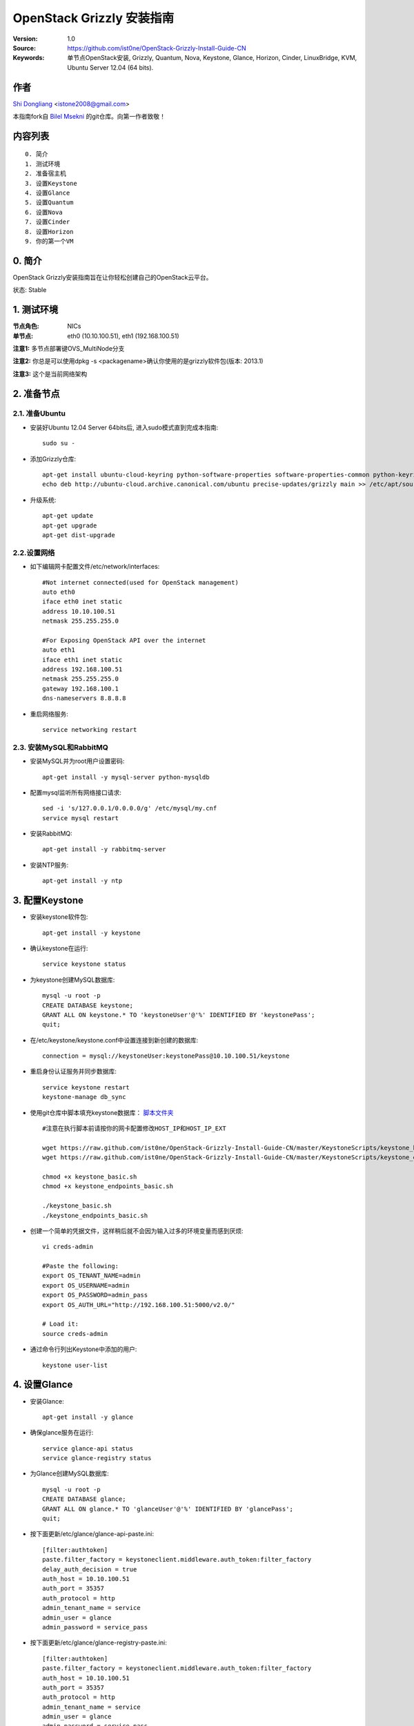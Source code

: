 ==========================================================
  OpenStack Grizzly 安装指南
==========================================================

:Version: 1.0
:Source: https://github.com/ist0ne/OpenStack-Grizzly-Install-Guide-CN
:Keywords: 单节点OpenStack安装, Grizzly, Quantum, Nova, Keystone, Glance, Horizon, Cinder, LinuxBridge, KVM, Ubuntu Server 12.04 (64 bits).

作者
==========

`Shi Dongliang <http://stone.so>`_ <istone2008@gmail.com>

本指南fork自
`Bilel Msekni <https://github.com/mseknibilel/OpenStack-Grizzly-Install-Guide>`_ 
的git仓库。向第一作者致敬！

内容列表
=================

::

  0. 简介
  1. 测试环境
  2. 准备宿主机
  3. 设置Keystone
  4. 设置Glance
  5. 设置Quantum
  6. 设置Nova
  7. 设置Cinder
  8. 设置Horizon
  9. 你的第一个VM

0. 简介
==============

OpenStack Grizzly安装指南旨在让你轻松创建自己的OpenStack云平台。

状态: Stable


1. 测试环境
====================

:节点角色: NICs
:单节点: eth0 (10.10.100.51), eth1 (192.168.100.51)

**注意1:** 多节点部署键OVS_MultiNode分支

**注意2:** 你总是可以使用dpkg -s <packagename>确认你使用的是grizzly软件包(版本: 2013.1)

**注意3:** 这个是当前网络架构

.. image:: http://i.imgur.com/JyMokiY.jpg

2. 准备节点
===============

2.1. 准备Ubuntu
-----------------

* 安装好Ubuntu 12.04 Server 64bits后, 进入sudo模式直到完成本指南::

   sudo su -

* 添加Grizzly仓库::

   apt-get install ubuntu-cloud-keyring python-software-properties software-properties-common python-keyring
   echo deb http://ubuntu-cloud.archive.canonical.com/ubuntu precise-updates/grizzly main >> /etc/apt/sources.list.d/grizzly.list

* 升级系统::

   apt-get update
   apt-get upgrade
   apt-get dist-upgrade

2.2.设置网络
------------

* 如下编辑网卡配置文件/etc/network/interfaces:: 

   #Not internet connected(used for OpenStack management)
   auto eth0
   iface eth0 inet static
   address 10.10.100.51
   netmask 255.255.255.0

   #For Exposing OpenStack API over the internet
   auto eth1
   iface eth1 inet static
   address 192.168.100.51
   netmask 255.255.255.0
   gateway 192.168.100.1
   dns-nameservers 8.8.8.8


* 重启网络服务::

   service networking restart

2.3. 安装MySQL和RabbitMQ
------------

* 安装MySQL并为root用户设置密码::

   apt-get install -y mysql-server python-mysqldb

* 配置mysql监听所有网络接口请求::

   sed -i 's/127.0.0.1/0.0.0.0/g' /etc/mysql/my.cnf
   service mysql restart

* 安装RabbitMQ::

   apt-get install -y rabbitmq-server 

* 安装NTP服务::

   apt-get install -y ntp


3. 配置Keystone
=============

* 安装keystone软件包::

   apt-get install -y keystone

* 确认keystone在运行::

   service keystone status

* 为keystone创建MySQL数据库::

   mysql -u root -p
   CREATE DATABASE keystone;
   GRANT ALL ON keystone.* TO 'keystoneUser'@'%' IDENTIFIED BY 'keystonePass';
   quit;

* 在/etc/keystone/keystone.conf中设置连接到新创建的数据库::

   connection = mysql://keystoneUser:keystonePass@10.10.100.51/keystone

* 重启身份认证服务并同步数据库::

   service keystone restart
   keystone-manage db_sync

* 使用git仓库中脚本填充keystone数据库： `脚本文件夹 <https://github.com/ist0ne/OpenStack-Grizzly-Install-Guide/tree/master/KeystoneScripts>`_ ::

   #注意在执行脚本前请按你的网卡配置修改HOST_IP和HOST_IP_EXT

   wget https://raw.github.com/ist0ne/OpenStack-Grizzly-Install-Guide-CN/master/KeystoneScripts/keystone_basic.sh
   wget https://raw.github.com/ist0ne/OpenStack-Grizzly-Install-Guide-CN/master/KeystoneScripts/keystone_endpoints_basic.sh

   chmod +x keystone_basic.sh
   chmod +x keystone_endpoints_basic.sh

   ./keystone_basic.sh
   ./keystone_endpoints_basic.sh

* 创建一个简单的凭据文件，这样稍后就不会因为输入过多的环境变量而感到厌烦::

   vi creds-admin

   #Paste the following:
   export OS_TENANT_NAME=admin
   export OS_USERNAME=admin
   export OS_PASSWORD=admin_pass
   export OS_AUTH_URL="http://192.168.100.51:5000/v2.0/"

   # Load it:
   source creds-admin

* 通过命令行列出Keystone中添加的用户::

   keystone user-list

4. 设置Glance
=============

* 安装Glance::

   apt-get install -y glance

* 确保glance服务在运行::

   service glance-api status
   service glance-registry status

* 为Glance创建MySQL数据库::

   mysql -u root -p
   CREATE DATABASE glance;
   GRANT ALL ON glance.* TO 'glanceUser'@'%' IDENTIFIED BY 'glancePass';
   quit;

* 按下面更新/etc/glance/glance-api-paste.ini::

   [filter:authtoken]
   paste.filter_factory = keystoneclient.middleware.auth_token:filter_factory
   delay_auth_decision = true
   auth_host = 10.10.100.51
   auth_port = 35357
   auth_protocol = http
   admin_tenant_name = service
   admin_user = glance
   admin_password = service_pass

* 按下面更新/etc/glance/glance-registry-paste.ini::

   [filter:authtoken]
   paste.filter_factory = keystoneclient.middleware.auth_token:filter_factory
   auth_host = 10.10.100.51
   auth_port = 35357
   auth_protocol = http
   admin_tenant_name = service
   admin_user = glance
   admin_password = service_pass

* 按下面更新/etc/glance/glance-api.conf::

   sql_connection = mysql://glanceUser:glancePass@10.10.100.51/glance

* 和::

   [paste_deploy]
   flavor = keystone
   
* 按下面更新/etc/glance/glance-registry.conf::

   sql_connection = mysql://glanceUser:glancePass@10.10.100.51/glance

* 和::

   [paste_deploy]
   flavor = keystone

* 重启glance-api和glance-registry服务::

   service glance-api restart; service glance-registry restart

* 同步glance数据库::

   glance-manage db_sync

* 重启服务使配置生效::

   service glance-registry restart; service glance-api restart

* 测试Glance, 从网络上传cirros云镜像::

   glance image-create --name cirros --is-public true --container-format bare --disk-format qcow2 --location https://launchpad.net/cirros/trunk/0.3.0/+download/cirros-0.3.0-x86_64-disk.img

   注意：通过此镜像创建的虚拟机可通过用户名/密码登陆， 用户名：cirros 密码：cubswin:)

* 本地创建Ubuntu云镜像::

   wget http://cloud-images.ubuntu.com/precise/current/precise-server-cloudimg-amd64-disk1.img
   glance add name="Ubuntu 12.04 cloudimg amd64" is_public=true container_format=ovf disk_format=qcow2 < ./precise-server-cloudimg-amd64-disk1.img

* 列出镜像检查是否上传成功::

   glance image-list

5. 设置Quantum
=============

5.2. Quantum-*
------------

* 安装Quantum组件::

   apt-get install -y quantum-server quantum-plugin-linuxbridge quantum-plugin-linuxbridge-agent dnsmasq quantum-dhcp-agent quantum-l3-agent 


* 创建数据库::

   mysql -u root -p
   CREATE DATABASE quantum;
   GRANT ALL ON quantum.* TO 'quantumUser'@'%' IDENTIFIED BY 'quantumPass';
   quit; 

* 确认Quantum组件在运行::

   cd /etc/init.d/; for i in $( ls quantum-* ); do sudo service $i status; done
   
* 编辑/etc/quantum/api-paste.ini ::

   [filter:authtoken]
   paste.filter_factory = keystoneclient.middleware.auth_token:filter_factory
   auth_host = 10.10.100.51
   auth_port = 35357
   auth_protocol = http
   admin_tenant_name = service
   admin_user = quantum
   admin_password = service_pass

* 编辑OVS配置文件/etc/quantum/plugins/linuxbridge/linuxbridge_conf.ini:: 

   # under [DATABASE] section  
   sql_connection = mysql://quantumUser:quantumPass@10.10.100.51/quantum
   # under [LINUX_BRIDGE] section
   physical_interface_mappings = physnet1:eth1
   # under [VLANS] section
   tenant_network_type = vlan
   network_vlan_ranges = physnet1:1000:2999

* 更新/etc/quantum/metadata_agent.ini::

   # The Quantum user information for accessing the Quantum API.
   auth_url = http://10.10.100.51:35357/v2.0
   auth_region = RegionOne
   admin_tenant_name = service
   admin_user = quantum
   admin_password = service_pass

   # IP address used by Nova metadata server
   nova_metadata_ip = 10.10.100.51

   # TCP Port used by Nova metadata server
   nova_metadata_port = 8775

   metadata_proxy_shared_secret = helloOpenStack

* 编辑/etc/quantum/quantum.conf::

   core_plugin = quantum.plugins.linuxbridge.lb_quantum_plugin.LinuxBridgePluginV2

   [keystone_authtoken]
   auth_host = 10.10.100.51
   auth_port = 35357
   auth_protocol = http
   admin_tenant_name = service
   admin_user = quantum
   admin_password = service_pass
   signing_dir = /var/lib/quantum/keystone-signing

* 编辑/etc/quantum/l3_agent.ini::

   [DEFAULT]
   interface_driver = quantum.agent.linux.interface.BridgeInterfaceDriver

* 编辑/etc/quantum/dhcp_agent.ini::

   [DEFAULT]
   interface_driver = quantum.agent.linux.interface.BridgeInterfaceDriver
   dhcp_driver = quantum.agent.linux.dhcp.Dnsmasq
   use_namespaces = True
   signing_dir = /var/cache/quantum
   admin_tenant_name = service
   admin_user = quantum
   admin_password = service_pass
   auth_url = http://10.10.100.51:35357/v2.0
   dhcp_agent_manager = quantum.agent.dhcp_agent.DhcpAgentWithStateReport
   root_helper = sudo quantum-rootwrap /etc/quantum/rootwrap.conf
   state_path = /var/lib/quantum

* 重启quantum所有服务::

   cd /etc/init.d/; for i in $( ls quantum-* ); do sudo service $i restart; done
   service dnsmasq restart

*注意: 如果有服务运行在53端口，'dnsmasq'重启失败。 你可以kill掉那个服务器后再重启'dnsmasq'

6. 设置Nova
===========

6.1 KVM
------------------

* 确保你的硬件启用virtualization::

   apt-get install cpu-checker
   kvm-ok

* 现在安装kvm并配置它::

   apt-get install -y kvm libvirt-bin pm-utils

* 在/etc/libvirt/qemu.conf配置文件中启用cgroup_device_acl数组::

   cgroup_device_acl = [
   "/dev/null", "/dev/full", "/dev/zero",
   "/dev/random", "/dev/urandom",
   "/dev/ptmx", "/dev/kvm", "/dev/kqemu",
   "/dev/rtc", "/dev/hpet","/dev/net/tun"
   ]

* 删除默认的虚拟网桥 ::

   virsh net-destroy default
   virsh net-undefine default

* 更新/etc/libvirt/libvirtd.conf配置文件::

   listen_tls = 0
   listen_tcp = 1
   auth_tcp = "none"

* E编辑libvirtd_opts变量在/etc/init/libvirt-bin.conf配置文件中::

   env libvirtd_opts="-d -l"

* 编辑/etc/default/libvirt-bin文件 ::

   libvirtd_opts="-d -l"

* 重启libvirt服务使配置生效::

   service libvirt-bin restart

6.2 Nova-*
------------------

* 安装nova组件::

   apt-get install -y nova-api nova-cert novnc nova-consoleauth nova-scheduler nova-novncproxy nova-doc nova-conductor nova-compute-kvm

   注意：如果你的宿主机不支持kvm虚拟化，可把nova-compute-kvm换成nova-compute-qemu
   同时/etc/nova/nova-compute.conf配置文件中的libvirt_type=qemu

* 检查nova服务是否正常启动::

   cd /etc/init.d/; for i in $( ls nova-* ); do service $i status; cd; done

* 为Nova创建Mysql数据库::

   mysql -u root -p
   CREATE DATABASE nova;
   GRANT ALL ON nova.* TO 'novaUser'@'%' IDENTIFIED BY 'novaPass';
   quit;

* 在/etc/nova/api-paste.ini配置文件中修改认证信息::

   [filter:authtoken]
   paste.filter_factory = keystoneclient.middleware.auth_token:filter_factory
   auth_host = 10.10.100.51
   auth_port = 35357
   auth_protocol = http
   admin_tenant_name = service
   admin_user = nova
   admin_password = service_pass
   signing_dirname = /tmp/keystone-signing-nova
   # Workaround for https://bugs.launchpad.net/nova/+bug/1154809
   auth_version = v2.0

* 如下修改/etc/nova/nova.conf::

   [DEFAULT]
   logdir=/var/log/nova
   state_path=/var/lib/nova
   lock_path=/run/lock/nova
   verbose=True
   api_paste_config=/etc/nova/api-paste.ini
   compute_scheduler_driver=nova.scheduler.simple.SimpleScheduler
   rabbit_host=10.10.100.51
   nova_url=http://10.10.100.51:8774/v1.1/
   sql_connection=mysql://novaUser:novaPass@10.10.100.51/nova
   root_helper=sudo nova-rootwrap /etc/nova/rootwrap.conf

   # Auth
   use_deprecated_auth=false
   auth_strategy=keystone

   # Imaging service
   glance_api_servers=10.10.100.51:9292
   image_service=nova.image.glance.GlanceImageService

   # Vnc configuration
   novnc_enabled=true
   novncproxy_base_url=http://192.168.100.51:6080/vnc_auto.html
   novncproxy_port=6080
   vncserver_proxyclient_address=10.10.100.51
   vncserver_listen=0.0.0.0
   
   # Metadata
   service_quantum_metadata_proxy = True
   quantum_metadata_proxy_shared_secret = helloOpenStack
   
   # Network settings
   network_api_class=nova.network.quantumv2.api.API
   quantum_url=http://10.10.100.51:9696
   quantum_auth_strategy=keystone
   quantum_admin_tenant_name=service
   quantum_admin_username=quantum
   quantum_admin_password=service_pass
   quantum_admin_auth_url=http://10.10.100.51:35357/v2.0
   libvirt_vif_driver=nova.virt.libvirt.vif.QuantumLinuxBridgeVIFDriver
   linuxnet_interface_driver=nova.network.linux_net.LinuxBridgeInterfaceDriver
   firewall_driver=nova.virt.libvirt.firewall.IptablesFirewallDriver

   # Compute #
   compute_driver=libvirt.LibvirtDriver
  
   # Cinder #
   volume_api_class=nova.volume.cinder.API
   osapi_volume_listen_port=5900

* 修改/etc/nova/nova-compute.conf::

   [DEFAULT]
   libvirt_type=kvm
   compute_driver=libvirt.LibvirtDriver
   libvirt_vif_type=ethernet
   libvirt_vif_driver=nova.virt.libvirt.vif.QuantumLinuxBridgeVIFDriver
    
* 同步数据库::

   nova-manage db sync

* 重启所有nova服务::

   cd /etc/init.d/; for i in $( ls nova-* ); do sudo service $i restart; done   

* 检查所有nova服务是否启动正常::

   nova-manage service list

7. 设置Cinder
===========

* 安装软件包::

   apt-get install -y cinder-api cinder-scheduler cinder-volume iscsitarget open-iscsi iscsitarget-dkms

* 配置iscsi服务::

   sed -i 's/false/true/g' /etc/default/iscsitarget

* 重启服务::
   
   service iscsitarget start
   service open-iscsi start

* 为Cinder创建Mysql数据库::

   mysql -u root -p
   CREATE DATABASE cinder;
   GRANT ALL ON cinder.* TO 'cinderUser'@'%' IDENTIFIED BY 'cinderPass';
   quit;

* 如下配置/etc/cinder/api-paste.ini::

   [filter:authtoken]
   paste.filter_factory = keystoneclient.middleware.auth_token:filter_factory
   service_protocol = http
   service_host = 192.168.100.51
   service_port = 5000
   auth_host = 10.10.100.51
   auth_port = 35357
   auth_protocol = http
   admin_tenant_name = service
   admin_user = cinder
   admin_password = service_pass

* 编辑/etc/cinder/cinder.conf::

   [DEFAULT]
   rootwrap_config=/etc/cinder/rootwrap.conf
   sql_connection = mysql://cinderUser:cinderPass@10.10.100.51/cinder
   api_paste_config = /etc/cinder/api-paste.ini
   iscsi_helper=ietadm
   volume_name_template = volume-%s
   volume_group = cinder-volumes
   verbose = True
   auth_strategy = keystone
   #osapi_volume_listen_port=5900

* 接下来同步数据库::

   cinder-manage db sync

* 最后别忘了创建一个卷组命名为cinder-volumes::

   dd if=/dev/zero of=cinder-volumes bs=1 count=0 seek=2G
   losetup /dev/loop2 cinder-volumes
   fdisk /dev/loop2
   #Type in the followings:
   n
   p
   1
   ENTER
   ENTER
   t
   8e
   w

* 创建物理卷和卷组::

   pvcreate /dev/loop2
   vgcreate cinder-volumes /dev/loop2

**注意:** 重启后卷组不会自动挂载 (点击`这个 <https://github.com/mseknibilel/OpenStack-Folsom-Install-guide/blob/master/Tricks%26Ideas/load_volume_group_after_system_reboot.rst>`_ 设置在重启后自动挂载) 
重启cinder服务::

   cd /etc/init.d/; for i in $( ls cinder-* ); do sudo service $i restart; done

* 确认cinder服务在运行::

   cd /etc/init.d/; for i in $( ls cinder-* ); do sudo service $i status; done

8. 设置Horizon
===========

* 如下安装horizon ::

   apt-get install openstack-dashboard memcached

* 如果你不喜欢OpenStack ubuntu主题, 你可以停用它::

   dpkg --purge openstack-dashboard-ubuntu-theme

* 重启Apache和memcached服务::

   service apache2 restart; service memcached restart

现在你可以访问OpenStack **192.168.100.51/horizon** ，使用 **admin:admin_pass** 认证.

9. 创建虚拟机
================

网络拓扑如下：

.. image:: http://i.imgur.com/WdRDVZJ.png

9.1. 为admin租户创建内网、外网、路由器和虚拟机
------------------

* 设置环境变量::

   # cat creds-admin

   export OS_TENANT_NAME=admin
   export OS_USERNAME=admin
   export OS_PASSWORD=admin_pass
   export OS_AUTH_URL="http://192.168.100.51:5000/v2.0/"

* 使环境变量生效::

   # source creds-admin

* 列出已创建的用户::

   # keystone user-list

   +----------------------------------+---------+---------+------------------+
   |                id                |   name  | enabled |      email       |
   +----------------------------------+---------+---------+------------------+
   | c815f963fef54f37b0ac84a6a7eca8b4 |  admin  |   True  |  admin@domain.com  |
   | f30d6d67936e41869117b42e5403255c |  cinder |   True  | cinder@domain.com  |
   | 5ec7e55586004aabb6a9ecc8247ba751 |  glance |   True  | glance@domain.com  |
   | 197c373a254749f2b5cec7c91ef14c88 |   nova  |   True  |  nova@domain.com   |
   | 8fec2c89a87d43f19c9e7d487001efa3 | quantum |   True  | quantum@domain.com |
   +----------------------------------+---------+---------+------------------+

* 列出已创建的租户::

   # keystone tenant-list

   +----------------------------------+---------+---------+
   |                id                |   name  | enabled |
   +----------------------------------+---------+---------+
   | 8c0104041b034df3a79c17a9517dd3f9 |  admin  |   True  |
   | 2b376839187441c5888d35411e8ff8b0 | service |   True  |
   +----------------------------------+---------+---------+

* 为admin租户创建网络::

   # quantum net-create --tenant-id 8c0104041b034df3a79c17a9517dd3f9 net_admin

   Created a new network:
   +---------------------------+--------------------------------------+
   | Field                     | Value                                |
   +---------------------------+--------------------------------------+
   | admin_state_up            | True                                 |
   | id                        | fed2d721-41d1-428f-b0a3-41ac8f7a51a1 |
   | name                      | net_admin                            |
   | provider:network_type     | gre                                  |
   | provider:physical_network |                                      |
   | provider:segmentation_id  | 1                                    |
   | router:external           | False                                |
   | shared                    | False                                |
   | status                    | ACTIVE                               |
   | subnets                   |                                      |
   | tenant_id                 | 8c0104041b034df3a79c17a9517dd3f9     |
   +---------------------------+--------------------------------------+

# 为admin租户创建子网::

   # quantum subnet-create --tenant-id 8c0104041b034df3a79c17a9517dd3f9 net_admin 172.16.100.0/24

   Created a new subnet:
   +------------------+----------------------------------------------------+
   | Field            | Value                                              |
   +------------------+----------------------------------------------------+
   | allocation_pools | {"start": "172.16.100.2", "end": "172.16.100.254"} |
   | cidr             | 172.16.100.0/24                                    |
   | dns_nameservers  |                                                    |
   | enable_dhcp      | True                                               |
   | gateway_ip       | 172.16.100.1                                       |
   | host_routes      |                                                    |
   | id               | fb141492-8aa1-437b-8192-315e19e7f4d2               |
   | ip_version       | 4                                                  |
   | name             |                                                    |
   | network_id       | fed2d721-41d1-428f-b0a3-41ac8f7a51a1               |
   | tenant_id        | 8c0104041b034df3a79c17a9517dd3f9                   |
   +------------------+----------------------------------------------------+

* 为admin租户创建路由器::

   # quantum router-create --tenant-id 8c0104041b034df3a79c17a9517dd3f9 router_admin

   Created a new router:
   +-----------------------+--------------------------------------+
   | Field                 | Value                                |
   +-----------------------+--------------------------------------+
   | admin_state_up        | True                                 |
   | external_gateway_info |                                      |
   | id                    | 76d8ac10-a6df-4dfa-b691-297da374c811 |
   | name                  | router_admin                         |
   | status                | ACTIVE                               |
   | tenant_id             | 8c0104041b034df3a79c17a9517dd3f9     |
   +-----------------------+--------------------------------------+

* 列出路由代理类型::

   # quantum agent-list

   +--------------------------------------+--------------------+-----------+-------+----------------+
   | id                                   | agent_type         | host      | alive | admin_state_up |
   +--------------------------------------+--------------------+-----------+-------+----------------+
   | 2b68d118-c4bb-44a0-8387-678c5bdb1653 | L3 agent           | openstack | :-)   | True           |
   | 7b42460c-cffd-494f-94b1-c6b4f3b5e102 | DHCP agent         | openstack | :-)   | True           |
   | e443fbf2-398c-47ab-89d9-5d9907217379 | Open vSwitch agent | openstack | :-)   | True           |
   +--------------------------------------+--------------------+-----------+-------+----------------+

* 将router_admin设置为L3代理类型::

   # quantum l3-agent-router-add 2b68d118-c4bb-44a0-8387-678c5bdb1653 router_admin

   Added router router_admin to L3 agent

* 将net_admin子网与router_admin路由关联::

   # quantum router-interface-add 76d8ac10-a6df-4dfa-b691-297da374c811 fb141492-8aa1-437b-8192-315e19e7f4d2

   Added interface to router 76d8ac10-a6df-4dfa-b691-297da374c811

* 创建外网net_external，注意设置--router:external=True::

   # quantum net-create net_external --router:external=True --shared

   Created a new network:
   +---------------------------+--------------------------------------+
   | Field                     | Value                                |
   +---------------------------+--------------------------------------+
   | admin_state_up            | True                                 |
   | id                        | 7a7acad8-cabf-49f8-804f-ce6871d9cd63 |
   | name                      | net_external                         |
   | provider:network_type     | gre                                  |
   | provider:physical_network |                                      |
   | provider:segmentation_id  | 2                                    |
   | router:external           | True                                 |
   | shared                    | True                                 |
   | status                    | ACTIVE                               |
   | subnets                   |                                      |
   | tenant_id                 | 8c0104041b034df3a79c17a9517dd3f9     |
   +---------------------------+--------------------------------------+

* 为net_external创建子网，注意设置的gateway必须在给到的网段内::

   # quantum subnet-create net_external --gateway 192.168.100.1 192.168.100.0/24 --enable_dhcp=False

   Created a new subnet:
   +------------------+------------------------------------------------------+
   | Field            | Value                                                |
   +------------------+------------------------------------------------------+
   | allocation_pools | {"start": "192.168.100.2", "end": "192.168.100.254"} |
   | cidr             | 192.168.100.0/24                                     |
   | dns_nameservers  |                                                      |
   | enable_dhcp      | False                                                |
   | gateway_ip       | 192.168.100.1                                        |
   | host_routes      |                                                      |
   | id               | 837ad514-3c05-4357-9a36-0b18adcfb354                 |
   | ip_version       | 4                                                    |
   | name             |                                                      |
   | network_id       | 7a7acad8-cabf-49f8-804f-ce6871d9cd63                 |
   | tenant_id        | 8c0104041b034df3a79c17a9517dd3f9                     |
   +------------------+------------------------------------------------------+

* 将net_external与router_admin路由器关联::

   # quantum router-gateway-set router_admin net_external

   Set gateway for router router_admin

* 创建floating ip::

   # quantum floatingip-create net_external

   Created a new floatingip:
   +---------------------+--------------------------------------+
   | Field               | Value                                |
   +---------------------+--------------------------------------+
   | fixed_ip_address    |                                      |
   | floating_ip_address | 192.168.100.3                        |
   | floating_network_id | 7a7acad8-cabf-49f8-804f-ce6871d9cd63 |
   | id                  | 15bb69fa-972d-4e86-91fc-250dc1b20fe2 |
   | port_id             |                                      |
   | router_id           |                                      |
   | tenant_id           | 8c0104041b034df3a79c17a9517dd3f9     |
   +---------------------+--------------------------------------+

   # quantum floatingip-create net_external

   Created a new floatingip:
   +---------------------+--------------------------------------+
   | Field               | Value                                |
   +---------------------+--------------------------------------+
   | fixed_ip_address    |                                      |
   | floating_ip_address | 192.168.100.4                        |
   | floating_network_id | 7a7acad8-cabf-49f8-804f-ce6871d9cd63 |
   | id                  | 561e3530-d543-427f-986a-aaff64cb1a87 |
   | port_id             |                                      |
   | router_id           |                                      |
   | tenant_id           | 8c0104041b034df3a79c17a9517dd3f9     |
   +---------------------+--------------------------------------+

* 为admin租户创建虚拟机并关联floating ip(可通过web界面创建虚拟机并关联floating ip)::

   注意：如下生成秘钥对，并上传ssh公钥：
   # ssh-keygen
   Generating public/private rsa key pair.
   Enter file in which to save the key (/root/.ssh/id_rsa):
   Created directory '/root/.ssh'.
   Enter passphrase (empty for no passphrase):
   Enter same passphrase again:
   Your identification has been saved in /root/.ssh/id_rsa.
   Your public key has been saved in /root/.ssh/id_rsa.pub.
   The key fingerprint is:
   ab:dc:48:ae:a6:12:d5:8b:db:cf:7c:31:c1:4a:03:39 root@grizzly
   The key's randomart image is:
   +--[ RSA 2048]----+
   |     .           |
   |    E            |
   |   . o .         |
   |  . . o o        |
   | . . o oS.       |
   |. . . . o.       |
   | . o  . .o       |
   |. . o* +.        |
   | ..o.oO..        |
   +-----------------+

   # nova keypair-add --pub_key /root/.ssh/id_rsa.pub nova-key

   上传公钥后便可以通过 ssh -i /root/.ssh/id_rsa cirros@192.168.100.3 登陆cirros虚拟机。

   # nova list

   +--------------------------------------+-----------------+--------+---------------------------------------+
   | ID                                   | Name            | Status | Networks                              |
   +--------------------------------------+-----------------+--------+---------------------------------------+
   | fb4c93a0-fc83-4779-b85f-d7326c238c94 | ubuntu.vm.admin | ACTIVE | net_admin=172.16.100.4, 192.168.100.4 |
   | 5b918d39-1ac9-4a76-83d5-8b32a29ed3fe | vm.admin        | ACTIVE | net_admin=172.16.100.3, 192.168.100.3 |
   +--------------------------------------+-----------------+--------+---------------------------------------+


9.1. 创建domain.com租户、内网、路由器和虚拟机并关联外网
------------------

* 创建domain.com租户::

   # keystone tenant-create --name domain.com

   +-------------+----------------------------------+
   |   Property  |              Value               |
   +-------------+----------------------------------+
   | description |                                  |
   |   enabled   |               True               |
   |      id     | 5585ffbad86d495d88b5f95729b1dc60 |
   |     name    |             domain.com             |
   +-------------+----------------------------------+

* 在domain.com租户中创建dongliang用户::

   # keystone user-create --name=dongliang --pass=123456 --tenant-id=5585ffbad86d495d88b5f95729b1dc60 --email=dongliang@domain.com

   +----------+----------------------------------+
   | Property |              Value               |
   +----------+----------------------------------+
   |  email   |        dongliang@domain.com        |
   | enabled  |               True               |
   |    id    | 21efde97763147718fee478634cd3e70 |
   |   name   |            dongliang             |
   | tenantId | 5585ffbad86d495d88b5f95729b1dc60 |
   +----------+----------------------------------+

* 列出预定义的角色::

   # keystone role-list

   +----------------------------------+----------------------+
   |                id                |         name         |
   +----------------------------------+----------------------+
   | b90f2f8f84c4454f800f053dd5b6a54e |    KeystoneAdmin     |
   | 0ba9be2eb2c145ffb90def5a75646ed2 | KeystoneServiceAdmin |
   | b7e97eecf8cd4d6aa6f4091206ad6282 |        Member        |
   | 9fe2ff9ee4384b1894a90878d3e92bab |       _member_       |
   | 47eda7948e5d430bad3ce937fb00dc3b |        admin         |
   +----------------------------------+----------------------+

* 为用户dongliang添加角色::

   # keystone user-role-add --tenant-id 5585ffbad86d495d88b5f95729b1dc60 --user-id 21efde97763147718fee478634cd3e70 --role-id 47eda7948e5d430bad3ce937fb00dc3b

* 为domain.com租户创建网络::

   # quantum net-create --tenant-id 5585ffbad86d495d88b5f95729b1dc60 net_domain_com

   Created a new network:
   +---------------------------+--------------------------------------+
   | Field                     | Value                                |
   +---------------------------+--------------------------------------+
   | admin_state_up            | True                                 |
   | id                        | 599e5a95-ff7f-49e5-9930-03e99e3a2d8d |
   | name                      | net_domain_com                         |
   | provider:network_type     | gre                                  |
   | provider:physical_network |                                      |
   | provider:segmentation_id  | 3                                    |
   | router:external           | False                                |
   | shared                    | False                                |
   | status                    | ACTIVE                               |
   | subnets                   |                                      |
   | tenant_id                 | 5585ffbad86d495d88b5f95729b1dc60     |
   +---------------------------+--------------------------------------+

* 为domain.com租户创建子网::

   # quantum subnet-create --tenant-id 5585ffbad86d495d88b5f95729b1dc60 net_domain_com 172.16.200.0/24

   Created a new subnet:
   +------------------+----------------------------------------------------+
   | Field            | Value                                              |
   +------------------+----------------------------------------------------+
   | allocation_pools | {"start": "172.16.200.2", "end": "172.16.200.254"} |
   | cidr             | 172.16.200.0/24                                    |
   | dns_nameservers  |                                                    |
   | enable_dhcp      | True                                               |
   | gateway_ip       | 172.16.200.1                                       |
   | host_routes      |                                                    |
   | id               | dbb59749-8f05-474d-b26d-745254a22669               |
   | ip_version       | 4                                                  |
   | name             |                                                    |
   | network_id       | 599e5a95-ff7f-49e5-9930-03e99e3a2d8d               |
   | tenant_id        | 5585ffbad86d495d88b5f95729b1dc60                   |
   +------------------+----------------------------------------------------+

* 为domain.com租户创建路由器::

   # quantum router-create --tenant-id 5585ffbad86d495d88b5f95729b1dc60 router_domain_com

   Created a new router:
   +-----------------------+--------------------------------------+
   | Field                 | Value                                |
   +-----------------------+--------------------------------------+
   | admin_state_up        | True                                 |
   | external_gateway_info |                                      |
   | id                    | 451a6166-d082-4f02-8f37-07703a8118ab |
   | name                  | router_domain_com                      |
   | status                | ACTIVE                               |
   | tenant_id             | 5585ffbad86d495d88b5f95729b1dc60     |
   +-----------------------+--------------------------------------+

* 列出代理列表::

   quantum agent-list

   +--------------------------------------+--------------------+-----------+-------+----------------+
   | id                                   | agent_type         | host      | alive | admin_state_up |
   +--------------------------------------+--------------------+-----------+-------+----------------+
   | 2b68d118-c4bb-44a0-8387-678c5bdb1653 | L3 agent           | openstack | :-)   | True           |
   | 7b42460c-cffd-494f-94b1-c6b4f3b5e102 | DHCP agent         | openstack | :-)   | True           |
   | e443fbf2-398c-47ab-89d9-5d9907217379 | Open vSwitch agent | openstack | :-)   | True           |
   +--------------------------------------+--------------------+-----------+-------+----------------+

* 设置路由器使用L3代理::

   # quantum l3-agent-router-add 2b68d118-c4bb-44a0-8387-678c5bdb1653 router_domain_com

   Added router router_domain_com to L3 agent

* 连接net_domain_com到router_domain_com::

   # quantum router-interface-add 451a6166-d082-4f02-8f37-07703a8118ab dbb59749-8f05-474d-b26d-745254a22669

   Added interface to router 451a6166-d082-4f02-8f37-07703a8118ab

* 设置net_domain_com外网网关::

   # quantum router-gateway-set 451a6166-d082-4f02-8f37-07703a8118ab net_external

   Set gateway for router 451a6166-d082-4f02-8f37-07703a8118ab

* 设置domain.com租户环境变量::

   # cat creds-dongliang

   export OS_TENANT_NAME=domain.com
   export OS_USERNAME=dongliang
   export OS_PASSWORD=123456
   export OS_AUTH_URL="http://192.168.100.51:5000/v2.0/"

* 用dongliang用户登陆web界面，创建虚拟主机vm.domain.com

* 使变量生效::

   source creds-dongliang

* 列出虚拟主机::

   # nova list

   +--------------------------------------+-------------+--------+---------------------------+
   | ID                                   | Name        | Status | Networks                  |
   +--------------------------------------+-------------+--------+---------------------------+
   | eefc20a9-251c-44de-99ee-179463cb7aca | vm.domain.com | ACTIVE | net_domain_com=172.16.200.2 |
   +--------------------------------------+-------------+--------+---------------------------+

* 列出vm.domain.com虚拟机的端口::

   # quantum port-list -- --device_id eefc20a9-251c-44de-99ee-179463cb7aca

   +--------------------------------------+------+-------------------+-------------------------------------------------------------------------------------+
   | id                                   | name | mac_address       | fixed_ips                                                                           |
   +--------------------------------------+------+-------------------+-------------------------------------------------------------------------------------+
   | d0195246-5863-4ede-ac40-3cc06516279e |      | fa:16:3e:0c:f2:01 | {"subnet_id": "dbb59749-8f05-474d-b26d-745254a22669", "ip_address": "172.16.200.2"} |
   +--------------------------------------+------+-------------------+-------------------------------------------------------------------------------------+

* 为vm.domain.com创建floating ip::

   # quantum floatingip-create net_external

   Created a new floatingip:
   +---------------------+--------------------------------------+
   | Field               | Value                                |
   +---------------------+--------------------------------------+
   | fixed_ip_address    |                                      |
   | floating_ip_address | 192.168.100.8                        |
   | floating_network_id | 7a7acad8-cabf-49f8-804f-ce6871d9cd63 |
   | id                  | 2efa6e49-9d99-4402-9a61-85c235d0ccb8 |
   | port_id             |                                      |
   | router_id           |                                      |
   | tenant_id           | 5585ffbad86d495d88b5f95729b1dc60     |
   +---------------------+--------------------------------------+

* 将新创建的floating ip与vm.domain.com关联::

   # quantum floatingip-associate 2efa6e49-9d99-4402-9a61-85c235d0ccb8 d0195246-5863-4ede-ac40-3cc06516279e

   Associated floatingip 2efa6e49-9d99-4402-9a61-85c235d0ccb8




